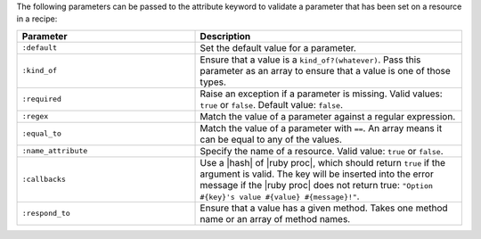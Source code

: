 .. The contents of this file are included in multiple topics.
.. This file should not be changed in a way that hinders its ability to appear in multiple documentation sets.

The following parameters can be passed to the attribute keyword to validate a parameter that has been set on a resource in a recipe:

.. list-table::
   :widths: 200 300
   :header-rows: 1

   * - Parameter
     - Description
   * - ``:default``
     - Set the default value for a parameter.
   * - ``:kind_of``
     - Ensure that a value is a ``kind_of?(whatever)``. Pass this parameter as an array to ensure that a value is one of those types.
   * - ``:required``
     - Raise an exception if a parameter is missing. Valid values: ``true`` or ``false``. Default value: ``false``.
   * - ``:regex``
     - Match the value of a parameter against a regular expression.
   * - ``:equal_to``
     - Match the value of a parameter with ``==``. An array means it can be equal to any of the values.
   * - ``:name_attribute``
     - Specify the name of a resource. Valid value: ``true`` or ``false``.
   * - ``:callbacks``
     - Use a |hash| of |ruby proc|, which should return ``true`` if the argument is valid. The key will be inserted into the error message if the |ruby proc| does not return true: ``"Option #{key}'s value #{value} #{message}!"``.
   * - ``:respond_to``
     - Ensure that a value has a given method. Takes one method name or an array of method names.